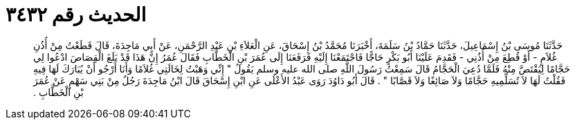 
= الحديث رقم ٣٤٣٢

[quote.hadith]
حَدَّثَنَا مُوسَى بْنُ إِسْمَاعِيلَ، حَدَّثَنَا حَمَّادُ بْنُ سَلَمَةَ، أَخْبَرَنَا مُحَمَّدُ بْنُ إِسْحَاقَ، عَنِ الْعَلاَءِ بْنِ عَبْدِ الرَّحْمَنِ، عَنْ أَبِي مَاجِدَةَ، قَالَ قَطَعْتُ مِنْ أُذُنِ غُلاَمٍ - أَوْ قُطِعَ مِنْ أُذُنِي - فَقَدِمَ عَلَيْنَا أَبُو بَكْرٍ حَاجًّا فَاجْتَمَعْنَا إِلَيْهِ فَرَفَعَنَا إِلَى عُمَرَ بْنِ الْخَطَّابِ فَقَالَ عُمَرُ إِنَّ هَذَا قَدْ بَلَغَ الْقِصَاصَ ادْعُوا لِي حَجَّامًا لِيَقْتَصَّ مِنْهُ فَلَمَّا دُعِيَ الْحَجَّامُ قَالَ سَمِعْتُ رَسُولَ اللَّهِ صلى الله عليه وسلم يَقُولُ ‏"‏ إِنِّي وَهَبْتُ لِخَالَتِي غُلاَمًا وَأَنَا أَرْجُو أَنْ يُبَارَكَ لَهَا فِيهِ فَقُلْتُ لَهَا لاَ تُسَلِّمِيهِ حَجَّامًا وَلاَ صَائِغًا وَلاَ قَصَّابًا ‏"‏ ‏.‏ قَالَ أَبُو دَاوُدَ رَوَى عَبْدُ الأَعْلَى عَنِ ابْنِ إِسْحَاقَ قَالَ ابْنُ مَاجِدَةَ رَجُلٌ مِنْ بَنِي سَهْمٍ عَنْ عُمَرَ بْنِ الْخَطَّابِ ‏.‏